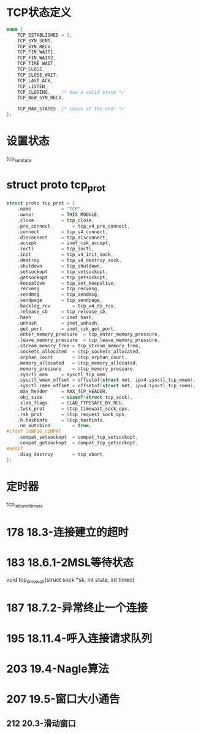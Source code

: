 * TCP状态定义
#+BEGIN_SRC C
enum {
	TCP_ESTABLISHED = 1,
	TCP_SYN_SENT,
	TCP_SYN_RECV,
	TCP_FIN_WAIT1,
	TCP_FIN_WAIT2,
	TCP_TIME_WAIT,
	TCP_CLOSE,
	TCP_CLOSE_WAIT,
	TCP_LAST_ACK,
	TCP_LISTEN,
	TCP_CLOSING,	/* Now a valid state */
	TCP_NEW_SYN_RECV,

	TCP_MAX_STATES	/* Leave at the end! */
};
#+END_SRC

* 设置状态
tcp_set_state

* struct proto tcp_prot
#+BEGIN_SRC C
struct proto tcp_prot = {
	.name			= "TCP",
	.owner			= THIS_MODULE,
	.close			= tcp_close,
	.pre_connect		= tcp_v4_pre_connect,
	.connect		= tcp_v4_connect,
	.disconnect		= tcp_disconnect,
	.accept			= inet_csk_accept,
	.ioctl			= tcp_ioctl,
	.init			= tcp_v4_init_sock,
	.destroy		= tcp_v4_destroy_sock,
	.shutdown		= tcp_shutdown,
	.setsockopt		= tcp_setsockopt,
	.getsockopt		= tcp_getsockopt,
	.keepalive		= tcp_set_keepalive,
	.recvmsg		= tcp_recvmsg,
	.sendmsg		= tcp_sendmsg,
	.sendpage		= tcp_sendpage,
	.backlog_rcv		= tcp_v4_do_rcv,
	.release_cb		= tcp_release_cb,
	.hash			= inet_hash,
	.unhash			= inet_unhash,
	.get_port		= inet_csk_get_port,
	.enter_memory_pressure	= tcp_enter_memory_pressure,
	.leave_memory_pressure	= tcp_leave_memory_pressure,
	.stream_memory_free	= tcp_stream_memory_free,
	.sockets_allocated	= &tcp_sockets_allocated,
	.orphan_count		= &tcp_orphan_count,
	.memory_allocated	= &tcp_memory_allocated,
	.memory_pressure	= &tcp_memory_pressure,
	.sysctl_mem		= sysctl_tcp_mem,
	.sysctl_wmem_offset	= offsetof(struct net, ipv4.sysctl_tcp_wmem),
	.sysctl_rmem_offset	= offsetof(struct net, ipv4.sysctl_tcp_rmem),
	.max_header		= MAX_TCP_HEADER,
	.obj_size		= sizeof(struct tcp_sock),
	.slab_flags		= SLAB_TYPESAFE_BY_RCU,
	.twsk_prot		= &tcp_timewait_sock_ops,
	.rsk_prot		= &tcp_request_sock_ops,
	.h.hashinfo		= &tcp_hashinfo,
	.no_autobind		= true,
#ifdef CONFIG_COMPAT
	.compat_setsockopt	= compat_tcp_setsockopt,
	.compat_getsockopt	= compat_tcp_getsockopt,
#endif
	.diag_destroy		= tcp_abort,
};
#+END_SRC

* 定时器
tcp_init_xmit_timers

* 178 18.3-连接建立的超时

* 183 18.6.1-2MSL等待状态
void tcp_time_wait(struct sock *sk, int state, int timeo)

* 187 18.7.2-异常终止一个连接

* 195 18.11.4-呼入连接请求队列

* 203 19.4-Nagle算法

* 207 19.5-窗口大小通告
** 212 20.3-滑动窗口







